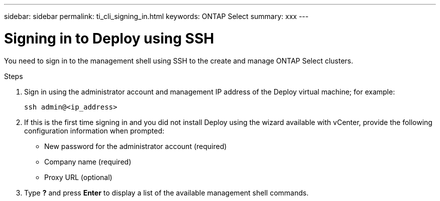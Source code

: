 ---
sidebar: sidebar
permalink: ti_cli_signing_in.html
keywords: ONTAP Select
summary: xxx
---

= Signing in to Deploy using SSH
:hardbreaks:
:nofooter:
:icons: font
:linkattrs:
:imagesdir: ./media/

[.lead]
You need to sign in to the management shell using SSH to the create and manage ONTAP Select clusters.

.Steps

. Sign in using the administrator account and management IP address of the Deploy virtual machine; for example:
+
`ssh admin@<ip_address>`

. If this is the first time signing in and you did not install Deploy using the wizard available with vCenter, provide the following configuration information when prompted:
+
* New password for the administrator account (required)
* Company name (required)
* Proxy URL (optional)

. Type *?* and press *Enter* to display a list of the available management shell commands.

